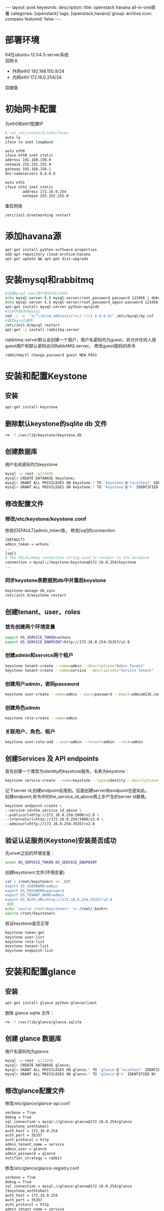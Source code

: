 #+BEGIN_HTML
---
layout: post
keywords: 
description: 
title: openstack havana all-in-one部署 
categories: [openstack]
tags: [openstack,havana]
group: archive
icon: compass
featured: false
---
#+END_HTML
#+OPTIONS: ^:{}
* 部署环境
64位ubuntu-12.04.3-server系统 \\
双网卡
+ 外网eth0 192.168.150.9/24
+ 内网eth1 172.16.0.254/24
双硬盘
* 初始网卡配置
为eth0和eth1配置IP
#+BEGIN_SRC sh
# cat /etc/network/interfaces
auto lo
iface lo inet loopback

auto eth0
iface eth0 inet static
address 192.168.150.9
netmask 255.255.255.0
gateway 192.168.150.1
dns-nameservers 8.8.8.8

auto eth1
iface eth1 inet static
        address 172.16.0.254
        netmask 255.255.255.0
#+END_SRC
重启网络
#+BEGIN_SRC sh
/etc/init.d/networking restart
#+END_SRC
* 添加havana源
#+BEGIN_SRC sh
apt-get install python-software-properties
add-apt-repository cloud-archive:havana
apt-get update && apt-get dist-upgrade
#+END_SRC
* 安装mysql和rabbitmq
#+BEGIN_SRC sh
#设置mysql root用户密码为123456
echo mysql-server-5.5 mysql-server/root_password password 123456 | debconf-set-selections
echo mysql-server-5.5 mysql-server/root_password_again password 123456 | debconf-set-selections
apt-get install mysql-server python-mysqldb
#允许外部访问mysql
sed -i -e  "s/^\(bind-address\s*=\).*/\1 0.0.0.0/" /etc/mysql/my.cnf
#重启mysql服务
/etc/init.d/mysql restart
apt-get -y install rabbitmq-server
#+END_SRC
rabbitmq-server默认会创建一个用户，用户名密码均为guest，并允许任何人用guest用户和默认密码访问RabbitMQ server。
修改guest密码的命令
#+BEGIN_SRC sh
rabbitmqctl change_password guest NEW_PASS
#+END_SRC
* 安装和配置Keystone
** 安装
#+BEGIN_SRC sh
apt-get install keystone
#+END_SRC
** 删除默认keystone的sqlite db 文件
#+BEGIN_SRC sh
rm -f /var/lib/keystone/keystone.db
#+END_SRC
** 创建数据库
用户名和密码均为keystone
#+BEGIN_SRC sh
mysql -u root -p123456
mysql> CREATE DATABASE keystone;
mysql> GRANT ALL PRIVILEGES ON keystone.* TO 'keystone'@'localhost' IDENTIFIED BY 'keystone';
mysql> GRANT ALL PRIVILEGES ON keystone.* TO 'keystone'@'%' IDENTIFIED BY 'keystone';
#+END_SRC
** 修改配置文件
*** 修改/etc/keystone/keystone.conf
修改[DEFAULT]admin_token值， 修改[sql]的connection.
#+BEGIN_SRC sh
[DEFAULT]
admin_token = wchunx
...
[sql]
# The SQLAlchemy connection string used to connect to the database
connection = mysql://keystone:keystone@172.16.0.254/keystone
...
#+END_SRC
*** 同步keystone表数据到db中并重启keystone
#+BEGIN_SRC sh
keystone-manage db_sync
/etc/init.d/keystone restart
#+END_SRC
** 创建tenant、user、roles
*** 首先创建两个环境变量
#+BEGIN_SRC sh
export OS_SERVICE_TOKEN=wchunx
export OS_SERVICE_ENDPOINT=http://172.16.0.254:35357/v2.0
#+END_SRC
***  创建admin和service两个租户
#+BEGIN_SRC sh
keystone tenant-create --name=admin --description="Admin Tenant"
keystone tenant-create --name=service --description="Service Tenant"
#+END_SRC
*** 创建用户admin，密码password 
#+BEGIN_SRC sh
keystone user-create --name=admin --pass=password --email=admin@126.com
#+END_SRC
*** 创建角色admin
#+BEGIN_SRC sh
keystone role-create --name=admin
#+END_SRC
*** 关联用户、角色、租户
#+BEGIN_SRC sh
keystone user-role-add --user=admin --tenant=admin --role=admin
#+END_SRC
** 创建Services 及 API endpoints
首先创建一个类型为identity的keystone服务，名称为keystone：
#+BEGIN_SRC sh
keystone service-create --name=keystone --type=identity --description="Keystone Identity Service"
#+END_SRC
记下server id,创建endpoint会用到。后面创建server和endpoint也是如此。\\
创建endpoint,命令中的the_service_id_above用上步产生的server id替换。
#+BEGIN_SRC sh
keystone endpoint-create \
--service-id=the_service_id_above \
--publicurl=http://172.16.0.254:5000/v2.0 \
--internalurl=http://172.16.0.254:5000/v2.0 \
--adminurl=http://172.16.0.254:35357/v2.0
#+END_SRC
** 验证认证服务(Keystone)安装是否成功
先unset之前的环境变量：
#+BEGIN_SRC sh
unset OS_SERVICE_TOKEN OS_SERVICE_ENDPOINT
#+END_SRC
创建keystonerc文件(环境变量)
#+BEGIN_SRC sh
cat > /root/keystonerc << _EOF_
export OS_USERNAME=admin
export OS_PASSWORD=password
export OS_TENANT_NAME=admin
export OS_AUTH_URL=http://172.16.0.254:35357/v2.0
_EOF_
echo 'source /root/keystonerc' >> /root/.bashrc
source /root/keystonerc
#+END_SRC
验证keystone是否正常
#+BEGIN_SRC sh
keystone token-get
keystone user-list
keystone role-list
keystone tenant-list
keystone endpoint-list
#+END_SRC
* 安装和配置glance
** 安装
#+BEGIN_SRC sh
apt-get install glance python-glanceclient
#+END_SRC
删除 glance sqlite 文件：
#+BEGIN_SRC sh
rm -f /var/lib/glance/glance.sqlite
#+END_SRC
** 创建 glance 数据库
用户名密码均为glance
#+BEGIN_SRC sh
mysql -u root -p123456
mysql> CREATE DATABASE glance;
mysql> GRANT ALL PRIVILEGES ON glance.* TO 'glance'@'localhost' IDENTIFIED BY 'glance';
mysql> GRANT ALL PRIVILEGES ON glance.* TO 'glance'@'%' IDENTIFIED BY 'glance';
#+END_SRC
** 修改glance配置文件
修改/etc/glance/glance-api.conf
#+BEGIN_SRC sh
verbose = True
debug = True
sql_connection = mysql://glance:glance@172.16.0.254/glance
[keystone_authtoken]
auth_host = 172.16.0.254
auth_port = 35357
auth_protocol = http
admin_tenant_name = service
admin_user = glance
admin_password = glance
notifier_strategy = rabbit
#+END_SRC
修改/etc/glance/glance-registry.conf
#+BEGIN_SRC sh
verbose = True
debug = True
sql_connection = mysql://glance:glance@172.16.0.254/glance
[keystone_authtoken]
auth_host = 172.16.0.254
auth_port = 35357
auth_protocol = http
admin_tenant_name = service
admin_user = glance
admin_password = glance
#+END_SRC
/etc/glance/glance-api-paste.ini
#+BEGIN_SRC sh
[filter:authtoken]
paste.filter_factory=keystoneclient.middleware.auth_token:filter_factory
auth_host=172.16.0.254
admin_user=glance
admin_tenant_name=service
admin_password=glance
#+END_SRC
/etc/glance/glance-registry-paste.ini
#+BEGIN_SRC sh
[filter:authtoken]
paste.filter_factory=keystoneclient.middleware.auth_token:filter_factory
auth_host=172.16.0.254
admin_user=glance
admin_tenant_name=service
admin_password=glance
#+END_SRC
** 同步数据库
#+BEGIN_SRC sh
glance-manage db_sync
#+END_SRC
** 创建名为glance的认证用户
#+BEGIN_SRC sh
keystone user-create --name=glance --pass=glance --email=glance@126.com
keystone user-role-add --user=glance --tenant=service --role=admin
#+END_SRC
** 创建service服务和endpoint
#+BEGIN_SRC sh
keystone service-create --name=glance --type=image --description="Glance Image Service"

keystone endpoint-create \
--service-id=the_service_id_above \
--publicurl=http://172.16.0.254:9292 \
--internalurl=http://172.16.0.254:9292 \
--adminurl=http://172.16.0.254:9292
#+END_SRC
** 重启glance服务
#+BEGIN_SRC sh
service glance-registry restart
service glance-api restart
#+END_SRC
** 上传镜像
下载测试镜像
#+BEGIN_SRC sh
wget http://cdn.download.cirros-cloud.net/0.3.1/cirros-0.3.1-x86_64-disk.img
#+END_SRC
上传
#+BEGIN_SRC sh
glance image-create --name='cirros' --is-public true --container-format bare --disk-format qcow2 < ./cirros-0.3.0-x86_64-disk.img
#+END_SRC
查看上传的镜像
#+BEGIN_SRC sh
glance image-list
#+END_SRC
* 安装和配置nova
** 安装计算服务
#+BEGIN_SRC sh
apt-get install nova-novncproxy novnc nova-api python-novaclient \
nova-ajax-console-proxy nova-cert nova-conductor \
nova-consoleauth nova-doc nova-scheduler
apt-get install nova-compute-kvm python-guestfs
#+END_SRC
安装过程会提示你,选择”yes”即可。
** 修复guestfs的一个bug
#+BEGIN_SRC sh
chmod 0644 /boot/vmlinuz*
#+END_SRC
** 删除默认nova的sqlite db文件
#+BEGIN_SRC sh
rm -f /var/lib/nova/nova.sqlite
#+END_SRC
** 创建数据库
#+BEGIN_SRC sh
mysql -u root -p123456
mysql> CREATE DATABASE nova;
mysql> GRANT ALL PRIVILEGES ON nova.* TO 'nova'@'localhost' IDENTIFIED BY 'nova';
mysql> GRANT ALL PRIVILEGES ON nova.* TO 'nova'@'%' IDENTIFIED BY 'nova';
#+END_SRC
** 修改配置文件
修改/etc/nova/nova.conf，原有基础上添加
#+BEGIN_SRC sh
[DEFAULT]
my_ip=192.168.150.8
vncserver_listen=0.0.0.0
vncserver_proxyclient_address=172.16.0.254
novncproxy_base_url=http://192.168.150.8:6080/vnc_auto.html
auth_strategy=keystone
rpc_backend = nova.rpc.impl_kombu
rabbit_host = 172.16.0.254
glance_host = 172.16.0.254

neutron_metadata_proxy_shared_secret = wchunx
service_neutron_metadata_proxy = true

instance_usage_audit=True
instance_usage_audit_period=hour
notify_on_state_change=vm_and_task_state
notification_driver=nova.openstack.common.notifier.rpc_notifier
notification_driver=ceilometer.compute.nova_notifier
[database]
connection = mysql://nova:nova@172.16.0.254/nova

network_api_class=nova.network.neutronv2.api.API
neutron_url=http://172.16.0.254:9696
neutron_auth_strategy=keystone
neutron_admin_tenant_name=service
neutron_admin_username=neutron
neutron_admin_password=neutron
neutron_admin_auth_url=http://172.16.0.254:35357/v2.0
firewall_driver=nova.virt.firewall.NoopFirewallDriver
security_group_api=neutron
#+END_SRC
修改/etc/nova/api-paste.ini的[filter:authtoken]部分
#+BEGIN_SRC sh
[filter:authtoken]
paste.filter_factory=keystoneclient.middleware.auth_token:filter_factory
auth_host=172.16.0.254
auth_port = 35357
auth_protocol = http
auth_uri=http://172.16.0.254:5000
admin_tenant_name=service
admin_user=nova
admin_password=nova
#+END_SRC
** 创建用户与角色
#+BEGIN_SRC sh
keystone user-create --name=nova --pass=nova --email=nova@126.com
keystone user-role-add --user=nova --tenant=service --role=admin
#+END_SRC
** 创建service服务和endpoint
#+BEGIN_SRC sh
keystone service-create --name=nova --type=compute --description="Nova Compute service"

keystone endpoint-create \
--service-id=the_service_id_above \
--publicurl=http://172.16.0.254:8774/v2/%\(tenant_id\)s \
--internalurl=http://172.16.0.254:8774/v2/%\(tenant_id\)s \
--adminurl=http://172.16.0.254:8774/v2/%\(tenant_id\)s
#+END_SRC
** 重启nova服务
同步数据
#+BEGIN_SRC sh
nova-manage db sync
#+END_SRC
重启服务
#+BEGIN_SRC sh
cd /etc/init.d/; for i in $( ls nova-* ); do sudo service $i restart; done
#+END_SRC
测试nova是否安装正常
#+BEGIN_SRC sh
nova image-list
#+END_SRC
* Block Storage (Cinder)安装
** 安装服务
#+BEGIN_SRC sh
apt-get install cinder-api cinder-scheduler
#+END_SRC
** 创建数据库
#+BEGIN_SRC sh
mysql -u root -p123456
mysql> CREATE DATABASE cinder;
mysql> GRANT ALL PRIVILEGES ON cinder.* TO 'cinder'@'localhost' IDENTIFIED BY 'cinder';
mysql> GRANT ALL PRIVILEGES ON cinder.* TO 'cinder'@'%' IDENTIFIED BY 'cinder';
#+END_SRC
** 建立一个逻辑卷卷组 cinder-volumes
创建一个普通分区，我这里用的sdb，创建了一个主分区，大小为所有空间
#+BEGIN_SRC sh
apt-get install cinder-volume lvm2
# fdisk /dev/sdb
n
p
1
Enter
Enter
t
8e
w
# pvcreate /dev/sdb1
# vgcreate cinder-volumes /dev/sdb1
# vgs
  VG             #PV #LV #SN Attr   VSize   VFree
  cinder-volumes   1   0   0 wz--n- 150.00g 150.00g
  localhost        1   2   0 wz--n- 279.12g  12.00m
#+END_SRC
** 修改配置文件
/etc/cinder/cinder.conf
#+BEGIN_SRC sh
[database]
...
# The SQLAlchemy connection string used to connect to the
# database (string value)
connection = mysql://cinder:cinder@172.16.0.254/cinder
...
notification_driver = cinder.openstack.common.notifier.rabbit_notifier
control_exchange = cinder
#+END_SRC
/etc/cinder/api-paste.ini
#+BEGIN_SRC sh
[filter:authtoken]
paste.filter_factory=keystoneclient.middleware.auth_token:filter_factory
auth_host=172.16.0.254
auth_port = 35357
auth_protocol = http
admin_tenant_name = service
admin_user = cinder
admin_password = cinder
#+END_SRC
** 创建用户，角色，服务和endpoint
#+BEGIN_SRC sh
keystone user-create --name=cinder --pass=cinder --email=cinder@126.com
keystone user-role-add --user=cinder --tenant=service --role=admin

keystone service-create --name=cinder --type=volume --description="Cinder Volume Service"
keystone endpoint-create \
--service-id=the_service_id_above \
--publicurl=http://172.16.0.254:8776/v1/%\(tenant_id\)s \
--internalurl=http://172.16.0.254:8776/v1/%\(tenant_id\)s \
--adminurl=http://172.16.0.254:8776/v1/%\(tenant_id\)s

keystone service-create --name=cinder --type=volumev2 --description="Cinder Volume Service V2"
keystone endpoint-create \
--service-id=the_service_id_above \
--publicurl=http://172.16.0.254:8776/v2/%\(tenant_id\)s \
--internalurl=http://172.16.0.254:8776/v2/%\(tenant_id\)s \
--adminurl=http://172.16.0.254:8776/v2/%\(tenant_id\)s
#+END_SRC
** 同步数据并重启服务
#+BEGIN_SRC sh
cinder-manage db sync
service cinder-scheduler restart
service cinder-api restart
service cinder-volume restart
service tgt restart
#+END_SRC
** 检查
#+BEGIN_SRC sh
cinder list
#+END_SRC
* 安装和配置neutron
** 创建数据库
#+BEGIN_SRC sh
mysql -u root -p123456
mysql> CREATE DATABASE neutron;
mysql> GRANT ALL PRIVILEGES ON neutron.* TO 'neutron'@'localhost' IDENTIFIED BY 'neutron';
mysql> GRANT ALL PRIVILEGES ON neutron.* TO 'neutron'@'%' IDENTIFIED BY 'neutron';
#+END_SRC
** 创建用户，服务和endpoint
#+BEGIN_SRC sh
keystone user-create --name=neutron --pass=neutron --email=neutron@126.com
keystone user-role-add --user=neutron --tenant=service --role=admin

keystone service-create --name=neutron --type=network --description="OpenStack Networking Service"
keystone endpoint-create \
--service-id the_service_id_above \
--publicurl http://172.16.0.254:9696 \
--adminurl http://172.16.0.254:9696 \
--internalurl http://172.16.0.254:9696
#+END_SRC
** 安装网络服务
*** 安装neutron组件
#+BEGIN_SRC sh
apt-get install neutron-server neutron-dhcp-agent  neutron-l3-agent neutron-lbaas-agent
#+END_SRC
*** 打开ip_forward
编辑/etc/sysctl.conf
#+BEGIN_SRC sh
net.ipv4.ip_forward=1
net.ipv4.conf.all.rp_filter=0
net.ipv4.conf.default.rp_filter=0
#+END_SRC
重启网络
#+BEGIN_SRC sh
sysctl -p
/etc/init.d/networking restart
#+END_SRC
*** 编辑配置文件
编辑/etc/neutron/neutron.conf 
#+BEGIN_SRC sh
[DEFAULT]
debug = True
verbose = True
[database]
connection = mysql://neutron:neutron@172.16.0.254/neutron
core_plugin = neutron.plugins.openvswitch.ovs_neutron_plugin.OVSNeutronPluginV2
service_plugins = neutron.plugins.services.agent_loadbalancer.plugin.LoadBalancerPlugin
service_plugins = neutron.services.firewall.fwaas_plugin.FirewallPlugin

[keystone_authtoken]
auth_host = 172.16.0.254
auth_port = 35357
auth_url = http://172.16.0.254:35357/v2.0
auth_strategy = keystone
auth_protocol = http
admin_tenant_name = service
admin_user = neutron
admin_password = neutron
#+END_SRC
编辑/etc/neutron/api-paste.ini
#+BEGIN_SRC sh
[filter:authtoken]
paste.filter_factory = keystoneclient.middleware.auth_token:filter_factory
auth_host=172.16.0.254
auth_uri=http://172.16.0.254:5000
admin_user=neutron
admin_tenant_name=service
admin_password=neutron
#+END_SRC
编辑/etc/neutron/dhcp_agent.ini
#+BEGIN_SRC sh
dhcp_driver = neutron.agent.linux.dhcp.Dnsmasq
ovs_use_veth = True
enable_isolated_metadata = True
use_namespaces = True
interface_driver = neutron.agent.linux.interface.OVSInterfaceDriver
#+END_SRC
编辑/etc/neutron/l3_agent.ini
#+BEGIN_SRC sh
auth_url = http://172.16.0.254:35357/v2.0
admin_tenant_name = service
admin_user = neutron
admin_password = neutron
metadata_ip = 172.16.0.254
use_namespaces = True
interface_driver = neutron.agent.linux.interface.OVSInterfaceDriver
#+END_SRC
编辑/etc/neutron/metadata_agent.ini
#+BEGIN_SRC sh
[DEFAULT]
auth_url = http://172.16.0.254:5000/v2.0
admin_tenant_name = service
admin_user = neutron
admin_password = neutron
nova_metadata_ip = 172.16.0.254
metadata_proxy_shared_secret = wchunx
#+END_SRC
编辑/etc/neutron/lbaas_agent.ini
#+BEGIN_SRC sh
interface_driver = neutron.agent.linux.interface.OVSInterfaceDriver
device_driver = neutron.services.loadbalancer.drivers.haproxy.namespace_driver.HaproxyNSDriver
#+END_SRC
创建/etc/neutron/fwaas_driver.ini
#+BEGIN_SRC sh
[fwaas]
driver = neutron.services.firewall.drivers.linux.iptables_fwaas.IptablesFwaasDriver
enabled = True
#+END_SRC
** 安装ovs插件
*** 安装
#+BEGIN_SRC sh
apt-get install openvswitch-switch neutron-plugin-openvswitch neutron-plugin-openvswitch-agent  
#+END_SRC
*** 网络配置
**** 建立网桥
#+BEGIN_SRC sh
ovs-vsctl add-br br-int
ovs-vsctl add-br br-ex
ovs-vsctl add-port br-ex eth0
#+END_SRC
**** 编辑配置/etc/network/interfaces
#+BEGIN_SRC sh
auto lo
iface lo inet loopback

auto eth1
iface eth0 inet static
        address 172.16.0.254
        netmask 255.255.255.0

auto eth0
iface eth0 inet manual
        up ifconfig $IFACE 0.0.0.0 up
        down ifconfig $IFACE down

auto br-ex
iface br-ex inet static
        address 192.168.150.8
        netmask 255.255.255.0
        gateway 192.168.8.1
        dns-nameservers 8.8.8.8
#+END_SRC
****重启网络
#+BEGIN_SRC sh
ifconfig eth0 0
/etc/init.d/networking restart
#+END_SRC
*** 编辑配置文件
编辑/etc/neutron/plugins/openvswitch/ovs_neutron_plugin.ini
#+BEGIN_SRC sh
[securitygroup]
# Firewall driver for realizing neutron security group function.
firewall_driver = neutron.agent.linux.iptables_firewall.OVSHybridIptablesFirewallDriver
[ovs]
tenant_network_type = gre
tunnel_id_ranges = 1:1000
enable_tunneling = True
integration_bridge = br-int
tunnel_bridge = br-tun
local_ip = 172.16.0.254
#+END_SRC
** 重启服务
#+BEGIN_SRC sh
cd /etc/init.d/; for i in $( ls neutron-* ); do sudo service $i restart; done
#+END_SRC
* Orchestration Server(Heat)安装
** 安装
#+BEGIN_SRC sh
apt-get install heat-api heat-api-cfn heat-engine heat-api-cloudwatch
#+END_SRC
** 删除默认heat的sqlite db 文件
#+BEGIN_SRC sh
rm -f /var/lib/heat/heat.sqlite
#+END_SRC
** 创建数据库
#+BEGIN_SRC sh
mysql -u root -p123456
mysql> CREATE DATABASE heat;
mysql> GRANT ALL PRIVILEGES ON heat.* TO 'heat'@'localhost' IDENTIFIED BY 'heat';
mysql> GRANT ALL PRIVILEGES ON heat.* TO 'heat'@'%' IDENTIFIED BY 'heat';
#+END_SRC
** 编辑配置文件
/etc/heat/heat.conf
#+BEGIN_SRC sh
verbose = True
log_dir=/var/log/heat
rabbit_host = 172.16.0.254
rabbit_password = guest
[database]
# The SQLAlchemy connection string used to connect to the database
connection = mysql://heat:heat@172.16.0.254/heat
#+END_SRC
/etc/heat/api-paste.ini
#+BEGIN_SRC sh
[filter:authtoken]
paste.filter_factory = heat.common.auth_token:filter_factory
auth_host = 172.16.0.254
auth_port = 35357
auth_protocol = http
auth_uri = http://172.16.0.254:35357/v2.0
admin_tenant_name = service
admin_user = heat
admin_password = heat
#+END_SRC
** 同步数据
#+BEGIN_SRC sh
heat-manage db_sync
#+END_SRC
** 创建用户和角色
#+BEGIN_SRC sh
keystone user-create --name=heat --pass=heat --email=heat@126.com
keystone user-role-add --user=heat --tenant=service --role=admin
#+END_SRC
** 创建服务和endpoint
#+BEGIN_SRC sh
keystone service-create --name=heat --type=orchestration --description="Heat Orchestration API"
keystone endpoint-create \
--service-id=the_service_id_above \
--publicurl=http://172.16.0.254:8004/v1/%\(tenant_id\)s \
--internalurl=http://172.16.0.254:8004/v1/%\(tenant_id\)s \
--adminurl=http://172.16.0.254:8004/v1/%\(tenant_id\)s

keystone service-create --name=heat-cfn --type=cloudformation --description="Heat CloudFormation API"
keystone endpoint-create \
--service-id=the_service_id_above \
--publicurl=http://172.16.0.254:8000/v1 \
--internalurl=http://172.16.0.254:8000/v1 \
--adminurl=http://172.16.0.254:8000/v1
#+END_SRC
** 重启服务
#+BEGIN_SRC sh
cd /etc/init.d/; for i in $( ls heat-* ); do sudo service $i restart; done
#+END_SRC
** 创建openrc
#+BEGIN_SRC sh
cat > /root/openrc << _EOF_
ENABLED_SERVICES+=,heat,h-api,h-api-cfn,h-api-cw,h-eng
CEILOMETER_BACKEND=mongo
_EOF_
echo 'source /root/openrc' >> /root/.bashrc
source /root/openrc
#+END_SRC
配置了ENABLED_SERVICES才能用heat命令
** 创建和管理stacks
#+BEGIN_SRC sh
wget https://raw.github.com/openstack/heat-templates/master/cfn/F17/WordPress_Composed_Instances.template
glance image-create --name F17-x86_64-cfntools --disk-format qcow2 --container-format bare --is-public True --copy-from http://fedorapeople.org/groups/heat/prebuilt-jeos-images/F17-x86_64-cfntools.qcow2
nova keypair-add heat_key > heat_key.priv
chmod 600 heat_key.priv
heat stack-create wordpress --template-file=WordPress_Composed_Instances.template --parameters="DBUsername=wp;DBPassword=wp;KeyName=userkey;LinuxDistribution=F17"
heat stack-list
#+END_SRC
PS:对heat还没有研究，创建stack是网上找的
* Metering/Monitoring Server（Ceilometer）安装
** 安装
安装服务
#+BEGIN_SRC sh
apt-get install ceilometer-api ceilometer-collector ceilometer-agent-central python-ceilometerclient ceilometer-agent-compute
#+END_SRC
安装MongoDB Orchestration 服务使用数据库来存储信息，此示例使用MongoDB数据库
#+BEGIN_SRC sh
apt-get install mongodb
#+END_SRC
** 创建数据库
运行mongo命令报错couldn't connect to server 127.0.0.1:27017 at src/mongo/shell/mongo.js:145，运行mongod -dbpath=/data/db解决。
#+BEGIN_SRC sh
mongo
> use ceilometer
> db.addUser( { user: "ceilometer",
pwd: "ceilometer",
roles: [ "readWrite", "dbAdmin" ]
} )
#+END_SRC
** 修改配置文件
修改/etc/ceilometer/ceilometer.conf
#+BEGIN_SRC sh
[database]
...
# The SQLAlchemy connection string used to connect to the
# database (string value)
connection = mongodb://ceilometer:CEILOMETER_DBPASS@controller:27017/ceilometer
[publisher_rpc]
...
# Secret value for signing metering messages (string value)
metering_secret = wchunx
...
[keystone_authtoken]
auth_host = 172.16.0.254
auth_port = 35357
auth_protocol = http
admin_tenant_name = service
admin_user = ceilometer
admin_password = ceilometer
#+END_SRC
** 创建用户，角色，服务和endpoint
#+BEGIN_SRC sh
keystone user-create --name=ceilometer --pass=CEILOMETER_PASS --email=ceilometer@126.com
keystone user-role-add --user=ceilometer --tenant=service --role=admin

keystone service-create --name=ceilometer --type=metering --description="Ceilometer Metering Service"
keystone endpoint-create \
--service-id=the_service_id_above \
--publicurl=http://172.16.0.254:8777/ \
--internalurl=http://172.16.0.254:8777/ \
--adminurl=http://172.16.254:8777/
#+END_SRC
** 重启服务
#+BEGIN_SRC sh
cd /etc/init.d/; for i in $( ls ceilometer-* ); do sudo service $i restart; done
#+END_SRC
* 安装horizon
#+BEGIN_SRC sh
apt-get install memcached libapache2-mod-wsgi openstack-dashboard
apt-get remove --purge openstack-dashboard-ubuntu-theme
#+END_SRC
编辑/etc/openstack_dashboard/local/local_settings.py设置
#+BEGIN_SRC sh
'enable_firewall' = True
#+END_SRC
重启apache2
#+BEGIN_SRC sh
/etc/init.d/apache2 restart
#+END_SRC
浏览器访问192.168.150.9/horizon.
* 参考资料
** heat
http://openstack.redhat.com/Deploy_an_application_with_Heat
https://answers.launchpad.net/heat/+question/238879
http://digitalsanctum.com/2013/05/01/how-to-install-openstack-heat/
http://docs.openstack.org/developer/heat/getting_started/on_devstack.html
* 其他
